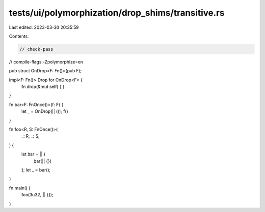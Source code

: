tests/ui/polymorphization/drop_shims/transitive.rs
==================================================

Last edited: 2023-03-30 20:35:59

Contents:

.. code-block:: rs

    // check-pass
// compile-flags:-Zpolymorphize=on

pub struct OnDrop<F: Fn()>(pub F);

impl<F: Fn()> Drop for OnDrop<F> {
    fn drop(&mut self) { }
}

fn bar<F: FnOnce()>(f: F) {
    let _ = OnDrop(|| ());
    f()
}

fn foo<R, S: FnOnce()>(
    _: R,
    _: S,
) {
    let bar = || {
        bar(|| {})
    };
    let _ = bar();
}

fn main() {
    foo(3u32, || {});
}


